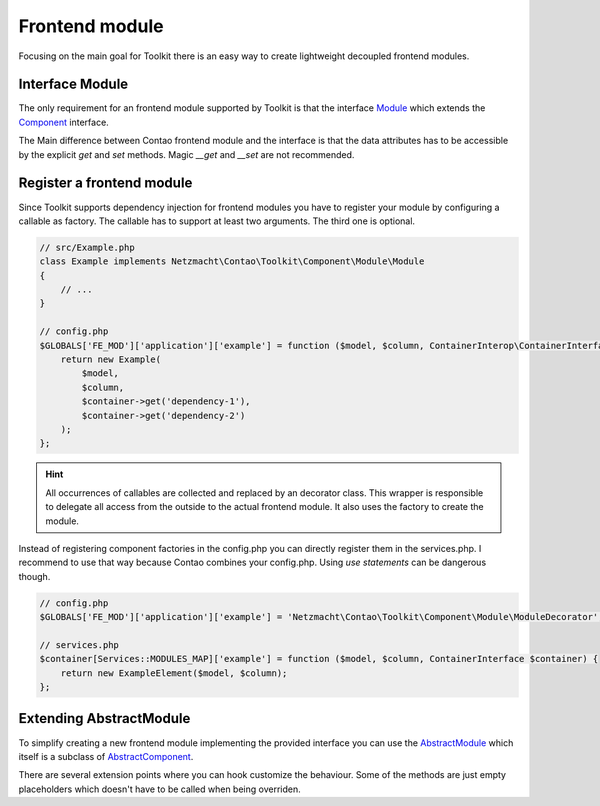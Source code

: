 Frontend module
===============

Focusing on the main goal for Toolkit there is an easy way to create lightweight decoupled frontend modules.

Interface Module
----------------

The only requirement for an frontend module supported by Toolkit is that the interface
`Module`_ which extends the `Component`_ interface.

The Main difference between Contao frontend module and the interface is that the data attributes has to be accessible by
the explicit `get` and `set` methods. Magic `__get` and `__set` are not recommended.


Register a frontend module
--------------------------

Since Toolkit supports dependency injection for frontend modules you have to register your module by configuring a
callable as factory. The callable has to support at least two arguments. The third one is optional.

.. glossary::

   $model
    frontend module model or database result

   $column
    The column in which the element is created. Default is `main`

   $container
    The dependency container instance of `ContainerInterop\\ContainerInterface`

.. code-block:: php

    // src/Example.php
    class Example implements Netzmacht\Contao\Toolkit\Component\Module\Module
    {
        // ...
    }

    // config.php
    $GLOBALS['FE_MOD']['application']['example'] = function ($model, $column, ContainerInterop\ContainerInterface $container) {
        return new Example(
            $model,
            $column,
            $container->get('dependency-1'),
            $container->get('dependency-2')
        );
    };

.. hint:: All occurrences of callables are collected and replaced by an decorator class. This wrapper is responsible
   to delegate all access from the outside to the actual frontend module. It also uses the factory to create the module.


Instead of registering component factories in the config.php you can directly register them in the services.php. I
recommend to use that way because Contao combines your config.php. Using `use statements` can be dangerous though.

.. code-block:: php

    // config.php
    $GLOBALS['FE_MOD']['application']['example'] = 'Netzmacht\Contao\Toolkit\Component\Module\ModuleDecorator';

    // services.php
    $container[Services::MODULES_MAP]['example'] = function ($model, $column, ContainerInterface $container) {
        return new ExampleElement($model, $column);
    };


Extending AbstractModule
------------------------

To simplify creating a new frontend module implementing the provided interface you can use the `AbstractModule`_
which itself is a subclass of `AbstractComponent`_.

There are several extension points where you can hook customize the behaviour. Some of the methods are just empty
placeholders which doesn't have to be called when being overriden.

.. glossary::

   $templateName
    The name of the template. Same as `strTemplate` in Contao

   $template
    frontend module template implementing `Template`_

   $renderInBackendMode
    If true the module is generated in the backend. Otherwise the `be_wildcard` placeholder is generated. Default is `false`.

   deserializeData(array $row)
    Method deserialize the given raw data coming form the database entry or model. You should call the parent method
    when overriding this one. Deserialization of the headline is done here.

   preCompile()
    Is an empty placeholder triggered before the template is created. It's recommend to use this method for redirects
    or non rendering related work.

   compile()
    Compile your frontend module here.

   postGenerate($buffer)
    Is triggered after the frontend module is parsed.

   generateBackendView()
    Is used to generate the backend view if $renderInBackendMode is false.

   generateBackendLink()
    Is triggered to create the backend edit link.


.. _Template: https://github.com/netzmacht/contao-toolkit/tree/develop/src/View/Template.php
.. _Component: https://github.com/netzmacht/contao-toolkit/tree/develop/src/Component/Component.php
.. _AbstractComponent: https://github.com/netzmacht/contao-toolkit/tree/develop/src/Component/AbstractComponent.php
.. _Module: https://github.com/netzmacht/contao-toolkit/tree/develop/src/Component/Module/Module.php
.. _AbstractModule: https://github.com/netzmacht/contao-toolkit/tree/develop/src/Component/Module/AbstractModule.php
